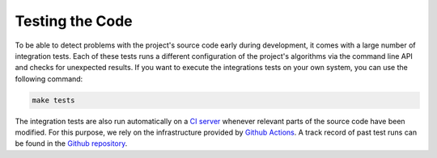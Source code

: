 .. _testing:

Testing the Code
----------------

To be able to detect problems with the project's source code early during development, it comes with a large number of integration tests. Each of these tests runs a different configuration of the project's algorithms via the command line API and checks for unexpected results. If you want to execute the integrations tests on your own system, you can use the following command:

.. code-block:: text

   make tests

The integration tests are also run automatically on a `CI server <https://en.wikipedia.org/wiki/Continuous_integration>`__ whenever relevant parts of the source code have been modified. For this purpose, we rely on the infrastructure provided by `Github Actions <https://docs.github.com/en/actions>`__. A track record of past test runs can be found in the `Github repository <https://github.com/mrapp-ke/Boomer/actions>`__.
